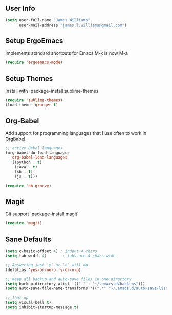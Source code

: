 ** User Info
#+BEGIN_SRC emacs-lisp
(setq user-full-name "James Williams"
      user-mail-address "james.l.williams@gmail.com")
#+END_SRC

** Setup ErgoEmacs
Implements standard shortcuts for Emacs
M-x is now M-a
#+BEGIN_SRC emacs-lisp
(require 'ergoemacs-mode)
#+END_SRC

** Setup Themes
Install with `package-install sublime-themes
#+BEGIN_SRC emacs-lisp
(require 'sublime-themes)
(load-theme 'granger t)
#+END_SRC

** Org-Babel
Add support for programming languages that I use often to work in OrgBabel.
#+BEGIN_SRC emacs-lisp :results raw
;; active Babel languages
(org-babel-do-load-languages
  'org-babel-load-languages
  '((python . t)
    (java . t)
    (sh . t)
    (js . t)))

(require 'ob-groovy)
#+END_SRC


** Magit
Git support `package-install magit`
#+BEGIN_SRC emacs-lisp
(require 'magit)
#+END_SRC

** Sane Defaults
#+BEGIN_SRC emacs-lisp
(setq c-basic-offset 4) ; Indent 4 chars
(setq tab-width 4)       ; tabs are 4 chars wide

;; Answering just 'y' or 'n' will do
(defalias 'yes-or-no-p 'y-or-n-p)

;; Keep all backup and auto-save files in one directory
(setq backup-directory-alist '(("." . "~/.emacs.d/backups")))
(setq auto-save-file-name-transforms '((".*" "~/.emacs.d/auto-save-list/" t)))

;; Shut up
(setq visual-bell t)
(setq inhibit-startup-message t)
#+END_SRC
